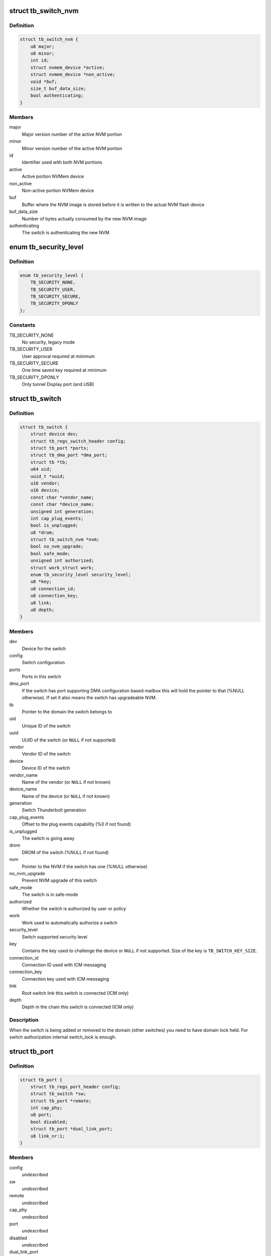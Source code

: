 .. -*- coding: utf-8; mode: rst -*-
.. src-file: drivers/thunderbolt/tb.h

.. _`tb_switch_nvm`:

struct tb_switch_nvm
====================

.. c:type:: struct tb_switch_nvm

    Structure holding switch NVM information

.. _`tb_switch_nvm.definition`:

Definition
----------

.. code-block:: c

    struct tb_switch_nvm {
        u8 major;
        u8 minor;
        int id;
        struct nvmem_device *active;
        struct nvmem_device *non_active;
        void *buf;
        size_t buf_data_size;
        bool authenticating;
    }

.. _`tb_switch_nvm.members`:

Members
-------

major
    Major version number of the active NVM portion

minor
    Minor version number of the active NVM portion

id
    Identifier used with both NVM portions

active
    Active portion NVMem device

non_active
    Non-active portion NVMem device

buf
    Buffer where the NVM image is stored before it is written to
    the actual NVM flash device

buf_data_size
    Number of bytes actually consumed by the new NVM
    image

authenticating
    The switch is authenticating the new NVM

.. _`tb_security_level`:

enum tb_security_level
======================

.. c:type:: enum tb_security_level

    Thunderbolt security level

.. _`tb_security_level.definition`:

Definition
----------

.. code-block:: c

    enum tb_security_level {
        TB_SECURITY_NONE,
        TB_SECURITY_USER,
        TB_SECURITY_SECURE,
        TB_SECURITY_DPONLY
    };

.. _`tb_security_level.constants`:

Constants
---------

TB_SECURITY_NONE
    No security, legacy mode

TB_SECURITY_USER
    User approval required at minimum

TB_SECURITY_SECURE
    One time saved key required at minimum

TB_SECURITY_DPONLY
    Only tunnel Display port (and USB)

.. _`tb_switch`:

struct tb_switch
================

.. c:type:: struct tb_switch

    a thunderbolt switch

.. _`tb_switch.definition`:

Definition
----------

.. code-block:: c

    struct tb_switch {
        struct device dev;
        struct tb_regs_switch_header config;
        struct tb_port *ports;
        struct tb_dma_port *dma_port;
        struct tb *tb;
        u64 uid;
        uuid_t *uuid;
        u16 vendor;
        u16 device;
        const char *vendor_name;
        const char *device_name;
        unsigned int generation;
        int cap_plug_events;
        bool is_unplugged;
        u8 *drom;
        struct tb_switch_nvm *nvm;
        bool no_nvm_upgrade;
        bool safe_mode;
        unsigned int authorized;
        struct work_struct work;
        enum tb_security_level security_level;
        u8 *key;
        u8 connection_id;
        u8 connection_key;
        u8 link;
        u8 depth;
    }

.. _`tb_switch.members`:

Members
-------

dev
    Device for the switch

config
    Switch configuration

ports
    Ports in this switch

dma_port
    If the switch has port supporting DMA configuration based
    mailbox this will hold the pointer to that (%NULL
    otherwise). If set it also means the switch has
    upgradeable NVM.

tb
    Pointer to the domain the switch belongs to

uid
    Unique ID of the switch

uuid
    UUID of the switch (or \ ``NULL``\  if not supported)

vendor
    Vendor ID of the switch

device
    Device ID of the switch

vendor_name
    Name of the vendor (or \ ``NULL``\  if not known)

device_name
    Name of the device (or \ ``NULL``\  if not known)

generation
    Switch Thunderbolt generation

cap_plug_events
    Offset to the plug events capability (%0 if not found)

is_unplugged
    The switch is going away

drom
    DROM of the switch (%NULL if not found)

nvm
    Pointer to the NVM if the switch has one (%NULL otherwise)

no_nvm_upgrade
    Prevent NVM upgrade of this switch

safe_mode
    The switch is in safe-mode

authorized
    Whether the switch is authorized by user or policy

work
    Work used to automatically authorize a switch

security_level
    Switch supported security level

key
    Contains the key used to challenge the device or \ ``NULL``\  if not
    supported. Size of the key is \ ``TB_SWITCH_KEY_SIZE``\ .

connection_id
    Connection ID used with ICM messaging

connection_key
    Connection key used with ICM messaging

link
    Root switch link this switch is connected (ICM only)

depth
    Depth in the chain this switch is connected (ICM only)

.. _`tb_switch.description`:

Description
-----------

When the switch is being added or removed to the domain (other
switches) you need to have domain lock held. For switch authorization
internal switch_lock is enough.

.. _`tb_port`:

struct tb_port
==============

.. c:type:: struct tb_port

    a thunderbolt port, part of a tb_switch

.. _`tb_port.definition`:

Definition
----------

.. code-block:: c

    struct tb_port {
        struct tb_regs_port_header config;
        struct tb_switch *sw;
        struct tb_port *remote;
        int cap_phy;
        u8 port;
        bool disabled;
        struct tb_port *dual_link_port;
        u8 link_nr:1;
    }

.. _`tb_port.members`:

Members
-------

config
    *undescribed*

sw
    *undescribed*

remote
    *undescribed*

cap_phy
    *undescribed*

port
    *undescribed*

disabled
    *undescribed*

dual_link_port
    *undescribed*

link_nr
    *undescribed*

.. _`tb_path_hop`:

struct tb_path_hop
==================

.. c:type:: struct tb_path_hop

    routing information for a tb_path

.. _`tb_path_hop.definition`:

Definition
----------

.. code-block:: c

    struct tb_path_hop {
        struct tb_port *in_port;
        struct tb_port *out_port;
        int in_hop_index;
        int in_counter_index;
        int next_hop_index;
    }

.. _`tb_path_hop.members`:

Members
-------

in_port
    *undescribed*

out_port
    *undescribed*

in_hop_index
    *undescribed*

in_counter_index
    *undescribed*

next_hop_index
    *undescribed*

.. _`tb_path_hop.description`:

Description
-----------

Hop configuration is always done on the IN port of a switch.
in_port and out_port have to be on the same switch. Packets arriving on
in_port with "hop" = in_hop_index will get routed to through out_port. The
next hop to take (on out_port->remote) is determined by next_hop_index.

in_counter_index is the index of a counter (in TB_CFG_COUNTERS) on the in
port.

.. _`tb_path_port`:

enum tb_path_port
=================

.. c:type:: enum tb_path_port

    path options mask

.. _`tb_path_port.definition`:

Definition
----------

.. code-block:: c

    enum tb_path_port {
        TB_PATH_NONE,
        TB_PATH_SOURCE,
        TB_PATH_INTERNAL,
        TB_PATH_DESTINATION,
        TB_PATH_ALL
    };

.. _`tb_path_port.constants`:

Constants
---------

TB_PATH_NONE
    *undescribed*

TB_PATH_SOURCE
    *undescribed*

TB_PATH_INTERNAL
    *undescribed*

TB_PATH_DESTINATION
    *undescribed*

TB_PATH_ALL
    *undescribed*

.. _`tb_path`:

struct tb_path
==============

.. c:type:: struct tb_path

    a unidirectional path between two ports

.. _`tb_path.definition`:

Definition
----------

.. code-block:: c

    struct tb_path {
        struct tb *tb;
        int nfc_credits;
        enum tb_path_port ingress_shared_buffer;
        enum tb_path_port egress_shared_buffer;
        enum tb_path_port ingress_fc_enable;
        enum tb_path_port egress_fc_enable;
        int priority:3;
        int weight:4;
        bool drop_packages;
        bool activated;
        struct tb_path_hop *hops;
        int path_length;
    }

.. _`tb_path.members`:

Members
-------

tb
    *undescribed*

nfc_credits
    *undescribed*

ingress_shared_buffer
    *undescribed*

egress_shared_buffer
    *undescribed*

ingress_fc_enable
    *undescribed*

egress_fc_enable
    *undescribed*

priority
    *undescribed*

weight
    *undescribed*

drop_packages
    *undescribed*

activated
    *undescribed*

hops
    *undescribed*

path_length
    *undescribed*

.. _`tb_path.description`:

Description
-----------

A path consists of a number of hops (see tb_path_hop). To establish a PCIe
tunnel two paths have to be created between the two PCIe ports.

.. _`tb_cm_ops`:

struct tb_cm_ops
================

.. c:type:: struct tb_cm_ops

    Connection manager specific operations vector

.. _`tb_cm_ops.definition`:

Definition
----------

.. code-block:: c

    struct tb_cm_ops {
        int (*driver_ready)(struct tb *tb);
        int (*start)(struct tb *tb);
        void (*stop)(struct tb *tb);
        int (*suspend_noirq)(struct tb *tb);
        int (*resume_noirq)(struct tb *tb);
        int (*suspend)(struct tb *tb);
        void (*complete)(struct tb *tb);
        void (*handle_event)(struct tb *tb, enum tb_cfg_pkg_type, const void *buf, size_t size);
        int (*approve_switch)(struct tb *tb, struct tb_switch *sw);
        int (*add_switch_key)(struct tb *tb, struct tb_switch *sw);
        int (*challenge_switch_key)(struct tb *tb, struct tb_switch *sw, const u8 *challenge, u8 *response);
        int (*disconnect_pcie_paths)(struct tb *tb);
    }

.. _`tb_cm_ops.members`:

Members
-------

driver_ready
    Called right after control channel is started. Used by
    ICM to send driver ready message to the firmware.

start
    Starts the domain

stop
    Stops the domain

suspend_noirq
    Connection manager specific suspend_noirq

resume_noirq
    Connection manager specific resume_noirq

suspend
    Connection manager specific suspend

complete
    Connection manager specific complete

handle_event
    Handle thunderbolt event

approve_switch
    Approve switch

add_switch_key
    Add key to switch

challenge_switch_key
    Challenge switch using key

disconnect_pcie_paths
    Disconnects PCIe paths before NVM update

.. _`tb`:

struct tb
=========

.. c:type:: struct tb

    main thunderbolt bus structure

.. _`tb.definition`:

Definition
----------

.. code-block:: c

    struct tb {
        struct device dev;
        struct mutex lock;
        struct tb_nhi *nhi;
        struct tb_ctl *ctl;
        struct workqueue_struct *wq;
        struct tb_switch *root_switch;
        const struct tb_cm_ops *cm_ops;
        int index;
        enum tb_security_level security_level;
        unsigned long privdata;
    }

.. _`tb.members`:

Members
-------

dev
    Domain device

lock
    Big lock. Must be held when accessing any struct
    tb_switch / struct tb_port.

nhi
    Pointer to the NHI structure

ctl
    Control channel for this domain

wq
    Ordered workqueue for all domain specific work

root_switch
    Root switch of this domain

cm_ops
    Connection manager specific operations vector

index
    Linux assigned domain number

security_level
    Current security level

privdata
    Private connection manager specific data

.. _`tb_upstream_port`:

tb_upstream_port
================

.. c:function:: struct tb_port *tb_upstream_port(struct tb_switch *sw)

    return the upstream port of a switch

    :param struct tb_switch \*sw:
        *undescribed*

.. _`tb_upstream_port.description`:

Description
-----------

Every switch has an upstream port (for the root switch it is the NHI).

During switch alloc/init \ :c:func:`tb_upstream_port`\ ->remote may be NULL, even for
non root switches (on the NHI port remote is always NULL).

.. _`tb_upstream_port.return`:

Return
------

Returns the upstream port of the switch.

.. _`tb_downstream_route`:

tb_downstream_route
===================

.. c:function:: u64 tb_downstream_route(struct tb_port *port)

    get route to downstream switch

    :param struct tb_port \*port:
        *undescribed*

.. _`tb_downstream_route.description`:

Description
-----------

Port must not be the upstream port (otherwise a loop is created).

.. _`tb_downstream_route.return`:

Return
------

Returns a route to the switch behind \ ``port``\ .

.. This file was automatic generated / don't edit.

